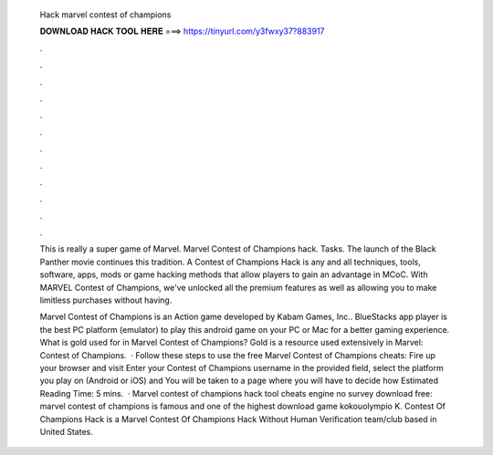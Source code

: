  Hack marvel contest of champions
  
  
  
  𝐃𝐎𝐖𝐍𝐋𝐎𝐀𝐃 𝐇𝐀𝐂𝐊 𝐓𝐎𝐎𝐋 𝐇𝐄𝐑𝐄 ===> https://tinyurl.com/y3fwxy37?883917
  
  
  
  .
  
  
  
  .
  
  
  
  .
  
  
  
  .
  
  
  
  .
  
  
  
  .
  
  
  
  .
  
  
  
  .
  
  
  
  .
  
  
  
  .
  
  
  
  .
  
  
  
  .
  
  This is really a super game of Marvel. Marvel Contest of Champions hack. Tasks. The launch of the Black Panther movie continues this tradition. A Contest of Champions Hack is any and all techniques, tools, software, apps, mods or game hacking methods that allow players to gain an advantage in MCoC. With MARVEL Contest of Champions, we've unlocked all the premium features as well as allowing you to make limitless purchases without having.
  
  Marvel Contest of Champions is an Action game developed by Kabam Games, Inc.. BlueStacks app player is the best PC platform (emulator) to play this android game on your PC or Mac for a better gaming experience. What is gold used for in Marvel Contest of Champions? Gold is a resource used extensively in Marvel: Contest of Champions.  · Follow these steps to use the free Marvel Contest of Champions cheats: Fire up your browser and visit  Enter your Contest of Champions username in the provided field, select the platform you play on (Android or iOS) and You will be taken to a page where you will have to decide how Estimated Reading Time: 5 mins.  · Marvel contest of champions hack tool cheats engine no survey download free: marvel contest of champions is famous and one of the highest download game kokouolympio K. Contest Of Champions Hack is a Marvel Contest Of Champions Hack Without Human Verification team/club based in United States.
